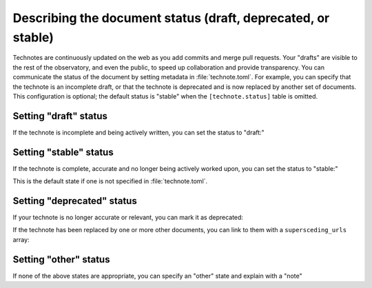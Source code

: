 #############################################################
Describing the document status (draft, deprecated, or stable)
#############################################################

Technotes are continuously updated on the web as you add commits and merge pull requests.
Your "drafts" are visible to the rest of the observatory, and even the public, to speed up collaboration and provide transparency.
You can communicate the status of the document by setting metadata in :file:`technote.toml`.
For example, you can specify that the technote is an incomplete draft, or that the technote is deprecated and is now replaced by another set of documents.
This configuration is optional; the default status is "stable" when the ``[technote.status]`` table is omitted.

Setting "draft" status
======================

If the technote is incomplete and being actively written, you can set the status to "draft:"

.. code-block:: toml
   :caption: technote.toml

   [technote.status]
   state = "draft"

Setting "stable" status
=======================

If the technote is complete, accurate and no longer being actively worked upon, you can set the status to "stable:"

.. code-block:: toml
   :caption: technote.toml

   [technote.status]
   state = "stable"

This is the default state if one is not specified in :file:`technote.toml`.

Setting "deprecated" status
===========================

If your technote is no longer accurate or relevant, you can mark it as deprecated:

.. code-block:: toml
   :caption: technote.toml

   [technote.status]
   state = "deprecated"
   note = "This technote is deprecated because [...]"

If the technote has been replaced by one or more other documents, you can link to them with a ``supersceding_urls`` array:

.. code-block:: toml
   :caption: technote.toml

   [technote.status]
   state = "deprecated"
   note = "This technote is deprecated because [...]"

   [[technote.status.supersceding_urls]]
   title = "New technote"
   url = "https://example.lsst.io/"

   [[technote.status.supersceding_urls]]
   title = "Another document"
   url = "https://example-two.lsst.io/"

Setting "other" status
======================

If none of the above states are appropriate, you can specify an "other" state and explain with a "note"

.. code-block:: toml
   :caption: technote.toml

   [technote.status]
   state = "other"
   note = "Explaination of status..."
